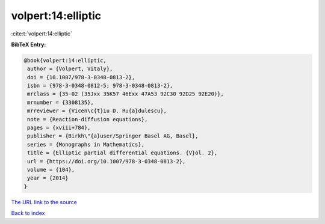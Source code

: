 volpert:14:elliptic
===================

:cite:t:`volpert:14:elliptic`

**BibTeX Entry:**

.. code-block:: bibtex

   @book{volpert:14:elliptic,
    author = {Volpert, Vitaly},
    doi = {10.1007/978-3-0348-0813-2},
    isbn = {978-3-0348-0812-5; 978-3-0348-0813-2},
    mrclass = {35-02 (35Jxx 35K57 46Exx 47A53 92C30 92D25 92E20)},
    mrnumber = {3308135},
    mrreviewer = {Vicen\c{t}iu D. Ru{a}dulescu},
    note = {Reaction-diffusion equations},
    pages = {xviii+784},
    publisher = {Birkh\"{a}user/Springer Basel AG, Basel},
    series = {Monographs in Mathematics},
    title = {Elliptic partial differential equations. {V}ol. 2},
    url = {https://doi.org/10.1007/978-3-0348-0813-2},
    volume = {104},
    year = {2014}
   }

`The URL link to the source <ttps://doi.org/10.1007/978-3-0348-0813-2}>`__


`Back to index <../By-Cite-Keys.html>`__
